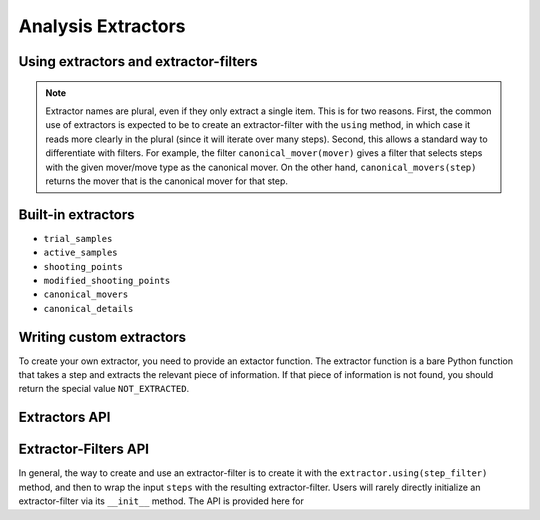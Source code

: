 .. _analysis-extractors:

Analysis Extractors
===================

Using extractors and extractor-filters
--------------------------------------

.. note::

    Extractor names are plural, even if they only extract a single item.
    This is for two reasons. First, the common use of extractors is expected
    to be to create an extractor-filter with the ``using`` method, in which
    case it reads more clearly in the plural (since it will iterate over
    many steps). Second, this allows a standard way to differentiate with
    filters. For example, the filter ``canonical_mover(mover)`` gives a
    filter that selects steps with the given mover/move type as the
    canonical mover. On the other hand, ``canonical_movers(step)`` returns
    the mover that is the canonical mover for that step.

Built-in extractors
-------------------

* ``trial_samples``
* ``active_samples``
* ``shooting_points``
* ``modified_shooting_points``
* ``canonical_movers``

* ``canonical_details``

Writing custom extractors
-------------------------

To create your own extractor, you need to provide an extactor function. The
extractor function is a bare Python function that takes a step and extracts
the relevant piece of information. If that piece of information is not
found, you should return the special value ``NOT_EXTRACTED``.

Extractors API
--------------

Extractor-Filters API
---------------------

In general, the way to create and use an extractor-filter is to create it
with the ``extractor.using(step_filter)`` method, and then to wrap the input
``steps`` with the resulting extractor-filter. Users will rarely directly
initialize an extractor-filter via its ``__init__`` method. The API is
provided here for 
